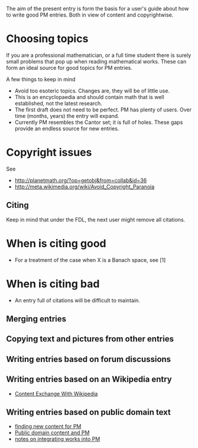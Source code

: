 #+STARTUP: showeverything logdone
#+options: num:nil

The aim of the present entry is form the basis for a user's guide 
about how to write good PM entries. 
Both in view of content and copyrightwise.

* Choosing topics
If you are a professional mathematician, or a full time student there
is surely small problems that pop up when reading mathematical 
works. These can form an ideal source for good topics for PM entries. 

A few things to keep in mind
 * Avoid too esoteric topics. Changes are, they will be of little use.
 * This is an encyclopaedia and should contain math that is well
  established, not the latest research. 
 * The first draft does not need to be perfect. PM has plenty of users.
  Over time (months, years) the entry will expand. 
 * Currently PM resembles the Cantor set; it is full of holes. 
  These gaps provide an endless source for new entries.

* Copyright issues

See
 * http://planetmath.org/?op=getobj&from=collab&id=36
 * http://meta.wikimedia.org/wiki/Avoid_Copyright_Paranoia

** Citing

Keep in mind that under the FDL, the next user might remove all 
citations. 

* When is citing good
 * For a treatment of the case when X is a Banach space, see [1]

* When is citing bad
 * An entry full of citations will be difficult to maintain. 

** Merging entries

** Copying text and pictures from other entries

** Writing entries based on forum discussions

** Writing entries based on an Wikipedia entry
 * [[file:Content Exchange With Wikipedia.org][Content Exchange With Wikipedia]]

** Writing entries based on public domain text
 * [[file:finding new content for PM.org][finding new content for PM]]
 * [[file:Public domain content and PM.org][Public domain content and PM]]
 * [[file:notes on integrating works into PM.org][notes on integrating works into PM]]
